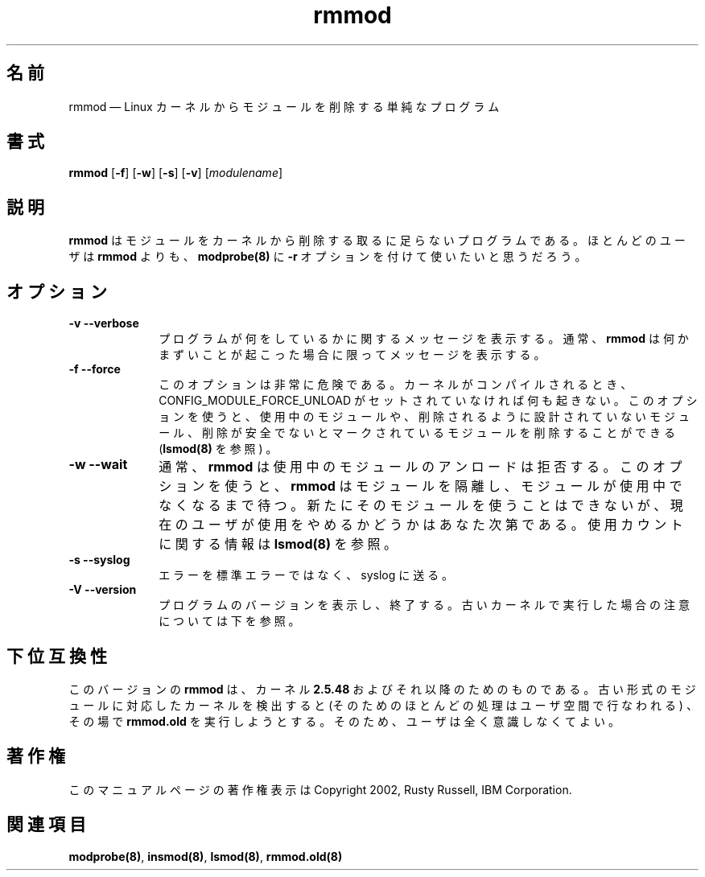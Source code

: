 ...\" $Header: /aolnet/dev/src/CVS/sgml/docbook-to-man/cmd/docbook-to-man.sh,v 1.1.1.1 1998/11/13 21:31:59 db3l Exp $
...\"
...\"	transcript compatibility for postscript use.
...\"
...\"	synopsis:  .P! <file.ps>
...\"
.de P!
.fl
\!!1 setgray
.fl
\\&.\"
.fl
\!!0 setgray
.fl			\" force out current output buffer
\!!save /psv exch def currentpoint translate 0 0 moveto
\!!/showpage{}def
.fl			\" prolog
.sy sed -e 's/^/!/' \\$1\" bring in postscript file
\!!psv restore
.
.de pF
.ie     \\*(f1 .ds f1 \\n(.f
.el .ie \\*(f2 .ds f2 \\n(.f
.el .ie \\*(f3 .ds f3 \\n(.f
.el .ie \\*(f4 .ds f4 \\n(.f
.el .tm ? font overflow
.ft \\$1
..
.de fP
.ie     !\\*(f4 \{\
.	ft \\*(f4
.	ds f4\"
'	br \}
.el .ie !\\*(f3 \{\
.	ft \\*(f3
.	ds f3\"
'	br \}
.el .ie !\\*(f2 \{\
.	ft \\*(f2
.	ds f2\"
'	br \}
.el .ie !\\*(f1 \{\
.	ft \\*(f1
.	ds f1\"
'	br \}
.el .tm ? font underflow
..
.ds f1\"
.ds f2\"
.ds f3\"
.ds f4\"
'\" t
.ta 8n 16n 24n 32n 40n 48n 56n 64n 72n
.\"
.\" Japanese Version Copyright (C) 2005 Suzuki Takashi
.\"         all rights reserved.
.\" Translated Sat Jul  9 16:58:55 JST 2005
.\"         by Suzuki Takashi <JM@linux.or.jp>.
.\"
.TH "rmmod" "8"
.SH "名前"
rmmod \(em Linux カーネルからモジュールを削除する単純なプログラム
.SH "書式"
.PP
\fBrmmod\fR [\fB-f\fP]  [\fB-w\fP]  [\fB-s\fP]  [\fB-v\fP]  [\fImodulename\fR]
.SH "説明"
.PP
\fBrmmod\fP はモジュールをカーネルから削除する
取るに足らないプログラムである。
ほとんどのユーザは \fBrmmod\fP よりも、
\fBmodprobe\fP\fB(8)\fP に \fB-r\fP オプションを付けて使いたいと思うだろう。
.SH "オプション"
.IP "\fB-v\fP \fB--verbose\fP         " 10
プログラムが何をしているかに関するメッセージを表示する。
通常、 \fBrmmod\fR は何かまずいことが起こった場合に限って
メッセージを表示する。

.IP "\fB-f\fP \fB--force\fP         " 10
このオプションは非常に危険である。
カーネルがコンパイルされるとき、
CONFIG_MODULE_FORCE_UNLOAD がセットされていなければ何も起きない。
このオプションを使うと、
使用中のモジュールや、
削除されるように設計されていないモジュール、
削除が安全でないとマークされているモジュールを削除することができる
(\fBlsmod\fP\fB(8)\fP を参照) 。

.IP "\fB-w\fP \fB--wait\fP         " 10
通常、 \fBrmmod\fR は
使用中のモジュールのアンロードは拒否する。
このオプションを使うと、
\fBrmmod\fR はモジュールを隔離し、
モジュールが使用中でなくなるまで待つ。
新たにそのモジュールを使うことはできないが、
現在のユーザが使用をやめるかどうかはあなた次第である。
使用カウントに関する情報は \fBlsmod\fP\fB(8)\fP を参照。

.IP "\fB-s\fP \fB--syslog\fP         " 10
エラーを標準エラーではなく、 syslog に送る。

.IP "\fB-V\fP \fB--version\fP         " 10
プログラムのバージョンを表示し、終了する。
古いカーネルで実行した場合の注意については下を参照。
.SH "下位互換性"
.PP
このバージョンの \fBrmmod\fP は、
カーネル \fB2.5.48\fP およびそれ以降のためのものである。
古い形式のモジュールに対応したカーネルを検出すると
(そのためのほとんどの処理はユーザ空間で行なわれる) 、
その場で \fBrmmod.old\fP を実行しようとする。
そのため、ユーザは全く意識しなくてよい。
.SH "著作権"
.PP
このマニュアルページの著作権表示は Copyright 2002, Rusty Russell, IBM Corporation.
.SH "関連項目"
.PP
\fBmodprobe\fP\fB(8)\fP,
\fBinsmod\fP\fB(8)\fP,
\fBlsmod\fP\fB(8)\fP,
\fBrmmod.old\fP\fB(8)\fP
...\" created by instant / docbook-to-man, Thu 30 Oct 2003, 11:07
